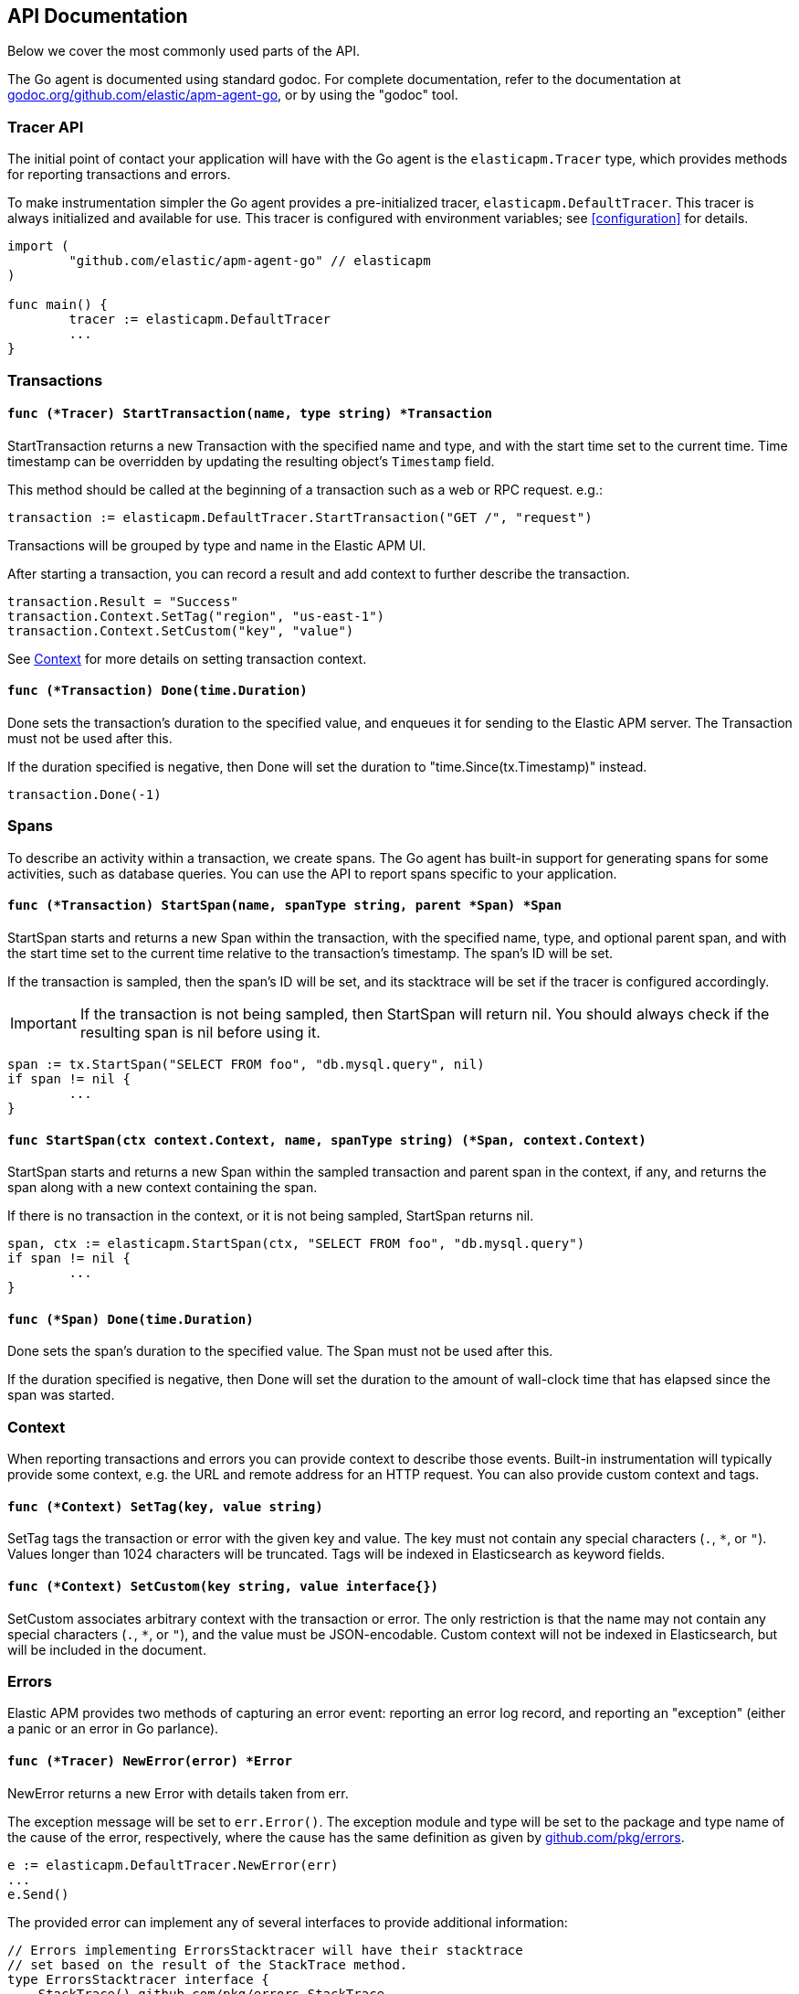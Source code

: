 [[api]]
== API Documentation

Below we cover the most commonly used parts of the API.

The Go agent is documented using standard godoc. For complete documentation,
refer to the documentation at https://godoc.org/github.com/elastic/apm-agent-go/[godoc.org/github.com/elastic/apm-agent-go],
or by using the "godoc" tool.

[float]
[[tracer-api]]
=== Tracer API

The initial point of contact your application will have with the Go agent
is the `elasticapm.Tracer` type, which provides methods for reporting
transactions and errors.

To make instrumentation simpler the Go agent provides a pre-initialized
tracer, `elasticapm.DefaultTracer`. This tracer is always initialized and
available for use. This tracer is configured with environment variables;
see <<configuration>> for details.

[source,go]
----
import (
	"github.com/elastic/apm-agent-go" // elasticapm
)

func main() {
	tracer := elasticapm.DefaultTracer
	...
}
----

// -------------------------------------------------------------------------------------------------

[float]
[[transaction-api]]
=== Transactions

[float]
[[tracer-api-start-transaction]]
==== `func (*Tracer) StartTransaction(name, type string) *Transaction`

StartTransaction returns a new Transaction with the specified name and type,
and with the start time set to the current time. Time timestamp can be overridden
by updating the resulting object's `Timestamp` field.

This method should be called at the beginning of a transaction such as a web
or RPC request. e.g.:

[source,go]
----
transaction := elasticapm.DefaultTracer.StartTransaction("GET /", "request")
----

Transactions will be grouped by type and name in the Elastic APM UI.

After starting a transaction, you can record a result and add context to
further describe the transaction.

[source,go]
----
transaction.Result = "Success"
transaction.Context.SetTag("region", "us-east-1")
transaction.Context.SetCustom("key", "value")
----

See <<context-api>> for more details on setting transaction context.

[float]
[[transaction-done]]
==== `func (*Transaction) Done(time.Duration)`

Done sets the transaction's duration to the specified value, and enqueues it for
sending to the Elastic APM server. The Transaction must not be used after this.

If the duration specified is negative, then Done will set the duration to
"time.Since(tx.Timestamp)" instead.

[source,go]
----
transaction.Done(-1)
----

// -------------------------------------------------------------------------------------------------

[float]
[[span-api]]
=== Spans

To describe an activity within a transaction, we create spans. The Go agent
has built-in support for generating spans for some activities, such as
database queries. You can use the API to report spans specific to your
application.

[float]
[[transaction-start-span]]
==== `func (*Transaction) StartSpan(name, spanType string, parent *Span) *Span`

StartSpan starts and returns a new Span within the transaction, with the specified name,
type, and optional parent span, and with the start time set to the current time relative
to the transaction's timestamp. The span's ID will be set.

If the transaction is sampled, then the span's ID will be set, and its stacktrace will
be set if the tracer is configured accordingly.

IMPORTANT: If the transaction is not being sampled, then StartSpan will return nil.
You should always check if the resulting span is nil before using it.

[source,go]
----
span := tx.StartSpan("SELECT FROM foo", "db.mysql.query", nil)
if span != nil {
	...
}
----

[float]
[[elasticapm-start-span]]
==== `func StartSpan(ctx context.Context, name, spanType string) (*Span, context.Context)`

StartSpan starts and returns a new Span within the sampled transaction and parent span
in the context, if any, and returns the span along with a new context containing the span.

If there is no transaction in the context, or it is not being sampled, StartSpan returns nil.

[source,go]
----
span, ctx := elasticapm.StartSpan(ctx, "SELECT FROM foo", "db.mysql.query")
if span != nil {
	...
}
----

[float]
[[span-done]]
==== `func (*Span) Done(time.Duration)`

Done sets the span's duration to the specified value. The Span must not be used after this.

If the duration specified is negative, then Done will set the duration to the amount of
wall-clock time that has elapsed since the span was started.

// -------------------------------------------------------------------------------------------------

[float]
[[context-api]]
=== Context

When reporting transactions and errors you can provide context to describe
those events. Built-in instrumentation will typically provide some context,
e.g. the URL and remote address for an HTTP request. You can also provide
custom context and tags.

[float]
[[context-set-tag]]
==== `func (*Context) SetTag(key, value string)`

SetTag tags the transaction or error with the given key and value. The
key must not contain any special characters (`.`, `*`, or `"`). Values
longer than 1024 characters will be truncated. Tags will be indexed in
Elasticsearch as keyword fields.

[float]
[[context-set-custom]]
==== `func (*Context) SetCustom(key string, value interface{})`

SetCustom associates arbitrary context with the transaction or error. The
only restriction is that the name may not contain any special characters
(`.`, `*`, or `"`), and the value must be JSON-encodable. Custom context
will not be indexed in Elasticsearch, but will be included in the document.

// -------------------------------------------------------------------------------------------------

[float]
[[error-api]]
=== Errors

Elastic APM provides two methods of capturing an error event: reporting an error log record,
and reporting an "exception" (either a panic or an error in Go parlance).

[float]
[[tracer-new-error]]
==== `func (*Tracer) NewError(error) *Error`

NewError returns a new Error with details taken from err.

The exception message will be set to `err.Error()`. The exception module and type will be set
to the package and type name of the cause of the error, respectively, where the cause has the
same definition as given by https://github.com/pkg/errors[github.com/pkg/errors].

[source,go]
----
e := elasticapm.DefaultTracer.NewError(err)
...
e.Send()
----

The provided error can implement any of several interfaces to provide additional information:

[source,go]
----
// Errors implementing ErrorsStacktracer will have their stacktrace
// set based on the result of the StackTrace method.
type ErrorsStacktracer interface {
    StackTrace() github.com/pkg/errors.StackTrace
}

// Errors implementing Stacktracer will have their stacktrace
// set based on the result of the StackTrace method.
type Stacktracer interface {
    StackTrace() []github.com/elastic/apm-agent-go/stacktrace.Frame
}

// Errors implementing Typer will have a "type" field set to the
// result of the Type method.
type Typer interface {
	Type() string
}

// Errors implementing StringCoder will have a "code" field set to the
// result of the Code method.
type StringCoder interface {
	Code() string
}

// Errors implementing NumberCoder will have a "code" field set to the
// result of the Code method.
type NumberCoder interface {
	Code() float64
}
----

Errors created by with NewError will have their ID field populated with a UUID. This can be
used in your application for correlation.

[float]
[[tracer-new-error-log]]
==== `func (*Tracer) NewErrorLog(ErrorLogRecord) *Error`

NewErrorLog returns a new Error for the given ErrorLogRecord:

[source,go]
----
type ErrorLogRecord struct {
	// Message holds the message for the log record,
	// e.g. "failed to connect to %s".
	//
	// If this is empty, "[EMPTY]" will be used.
	Message string

	// MessageFormat holds the non-interpolated format
	// of the log record, e.g. "failed to connect to %s".
	//
	// This is optional.
	MessageFormat string

	// Level holds the severity level of the log record.
	//
	// This is optional.
	Level string

	// LoggerName holds the name of the logger used.
	//
	// This is optional.
	LoggerName string
}
----

The resulting Error's stacktrace will not be set. Call the SetStacktrace method to set it, if desired.

[source,go]
----
e := elasticapm.DefaultTracer.NewErrorLog(elasticapm.ErrorLogRecord{
	Message: "Somebody set up us the bomb.",
})
...
e.Send()
----

[float]
[[error-send]]
==== `func (*Error) Send()`

Send enqueues the error for sending to the Elastic APM server. The Error must not be used after this.

[float]
[[tracer-recover]]
==== `func (*Tracer) Recover(*Transaction)`

Recover recovers panics, sending them as errors to the Elastic APM server. Recover is expected to be
used in a deferred call. Recover calls the tracer's `Recovered` method with the recovered value and
transaction provided to Recover, and calls the resulting Error's Send method.

[source,go]
----
tx := elasticapm.DefaultTracer.StartTransaction(...)
defer tx.Done(-1)
defer elasticapm.DefaultTracer.Recover(tx)
----

[float]
[[tracer-recovered]]
==== `func (*Tracer) Recovered(interface{}, *Transaction) *Error`

Recovered returns an Error from the recovered value, optionally associating it with a transaction.
The error is not sent; it is the responsibility of the caller to set the error's context as desired,
and then call its `Send` method.

[source,go]
----
tx := elasticapm.DefaultTracer.StartTransaction(...)
defer tx.Done(-1)
defer elasticapm.DefaultTracer.Recover(tx)
----

[float]
[[elasticapm-captureerror]]
==== `func CaptureError(context.Context, error) *Error`

CaptureError returns a new Error related to the sampled transaction present in the context, if any,
and calls its SetException method with the given error. The Error.Handled field will be set to true,
and a stacktrace set.

If there is no transaction in the context, or it is not being sampled, CaptureError returns nil.
As a convenience, if the provided error is nil, then CaptureError will also return nil.

[source,go]
----
if err != nil {
        e := elasticapm.CaptureError(ctx, err)
        e.Send()
}
----

[float]
[[error-context]]
==== Error Context

Errors can be associated with context just like transactions. See <<context-api>> for details.
In addition, errors can be associated with a transaction by setting the `Transaction` field to
an active Transaction object:

[source,go]
----
tx := elasticapm.DefaultTracer.StartTransaction("GET /foo", "request")
defer tx.Done(-1)
e := elasticapm.DefaultTracer.NewError(err)
e.Transaction = tx
e.Send()
----

